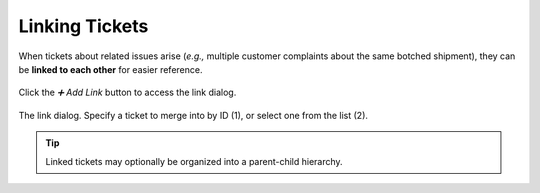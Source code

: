 Linking Tickets
===============

When tickets about related issues arise
(*e.g.,* multiple customer complaints about the same botched shipment),
they can be **linked to each other** for easier reference.

.. figure:: /images/advanced/ticket-actions/link.jpg
   :alt: Ticket pane: Links
   :align: center

   Click the *➕ Add Link* button to access the link dialog.

.. figure:: /images/advanced/ticket-actions/link-dialog.jpg
   :alt: Link dialog
   :align: center

   The link dialog. Specify a ticket to merge into by ID (1),
   or select one from the list (2).

.. tip:: Linked tickets may optionally be organized into a parent-child hierarchy.

